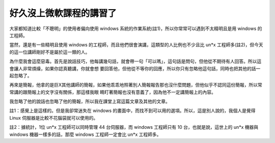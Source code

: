 好久沒上微軟課程的講習了
================================================================================

大家都知道比較「不聰明」的使用者偏向使用 windows 系統的作業系統(註1)，所以你常常可以遇到不太精明且是用 windows 的工程師。

當然，還是有一些精明且使用 windows 的工程師，而且他們很會演講，這類型的人比例也不少且比 un*x
工程師多(註2)，但今天的這一位講師剛好不是屬於這一類的人。

為什麼我會這麼惡毒。首先是說話技巧，他每講幾句話，就會帶一句「可以嗎」，這句話是問句，但他從不期待有人回答。所以這會讓人非常煩燥，如果你認真聽講，你就會想
要回答他，但他從不等你的回應，所以你只有忽略他這句話，同時也把其他的話一起忽略了。

再來是簡報，他拿的是巨X其他講師的簡報，如果他乖乖地照著別人簡報報告那也沒什麼問題，但他似乎不認同這份簡報，所以常常講的跟簡報上的文字沒有關係，那這樣我眼
睛盯著簡報也沒有意義了，因為他不一定講簡報上的內容。

我忽略了他的說話也忽略了他的簡報，所以我在課堂上寫這篇文章及其他的文章。

註1：感覺上是這樣的。但是我卻常迷失在 windows 的畫面中，而找不到可以用的選項。所以，這是別人說的，我個人是覺得 Linux
伺服器是比較不花腦袋就可以使用的。

註2：據統計，1位 un*x 工程師可以同時管理 44 台伺服器，而 windows 工程師只有 10 台，也就是說，這世上的 un*x 機器與
windows 機器一樣多的話，那麼 windows 工程師一定會比 un*x 工程師多。

.. author:: default
.. categories:: chinese
.. tags:: un*x, linux, windows
.. comments::